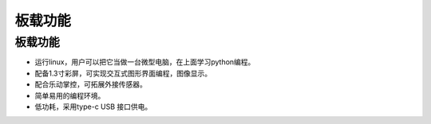 板载功能
==============

板载功能
-----------
* 运行linux，用户可以把它当做一台微型电脑，在上面学习python编程。
* 配备1.3寸彩屏，可实现交互式图形界面编程，图像显示。
* 配合乐动掌控，可拓展外接传感器。
* 简单易用的编程环境。
* 低功耗，采用type-c USB 接口供电。
